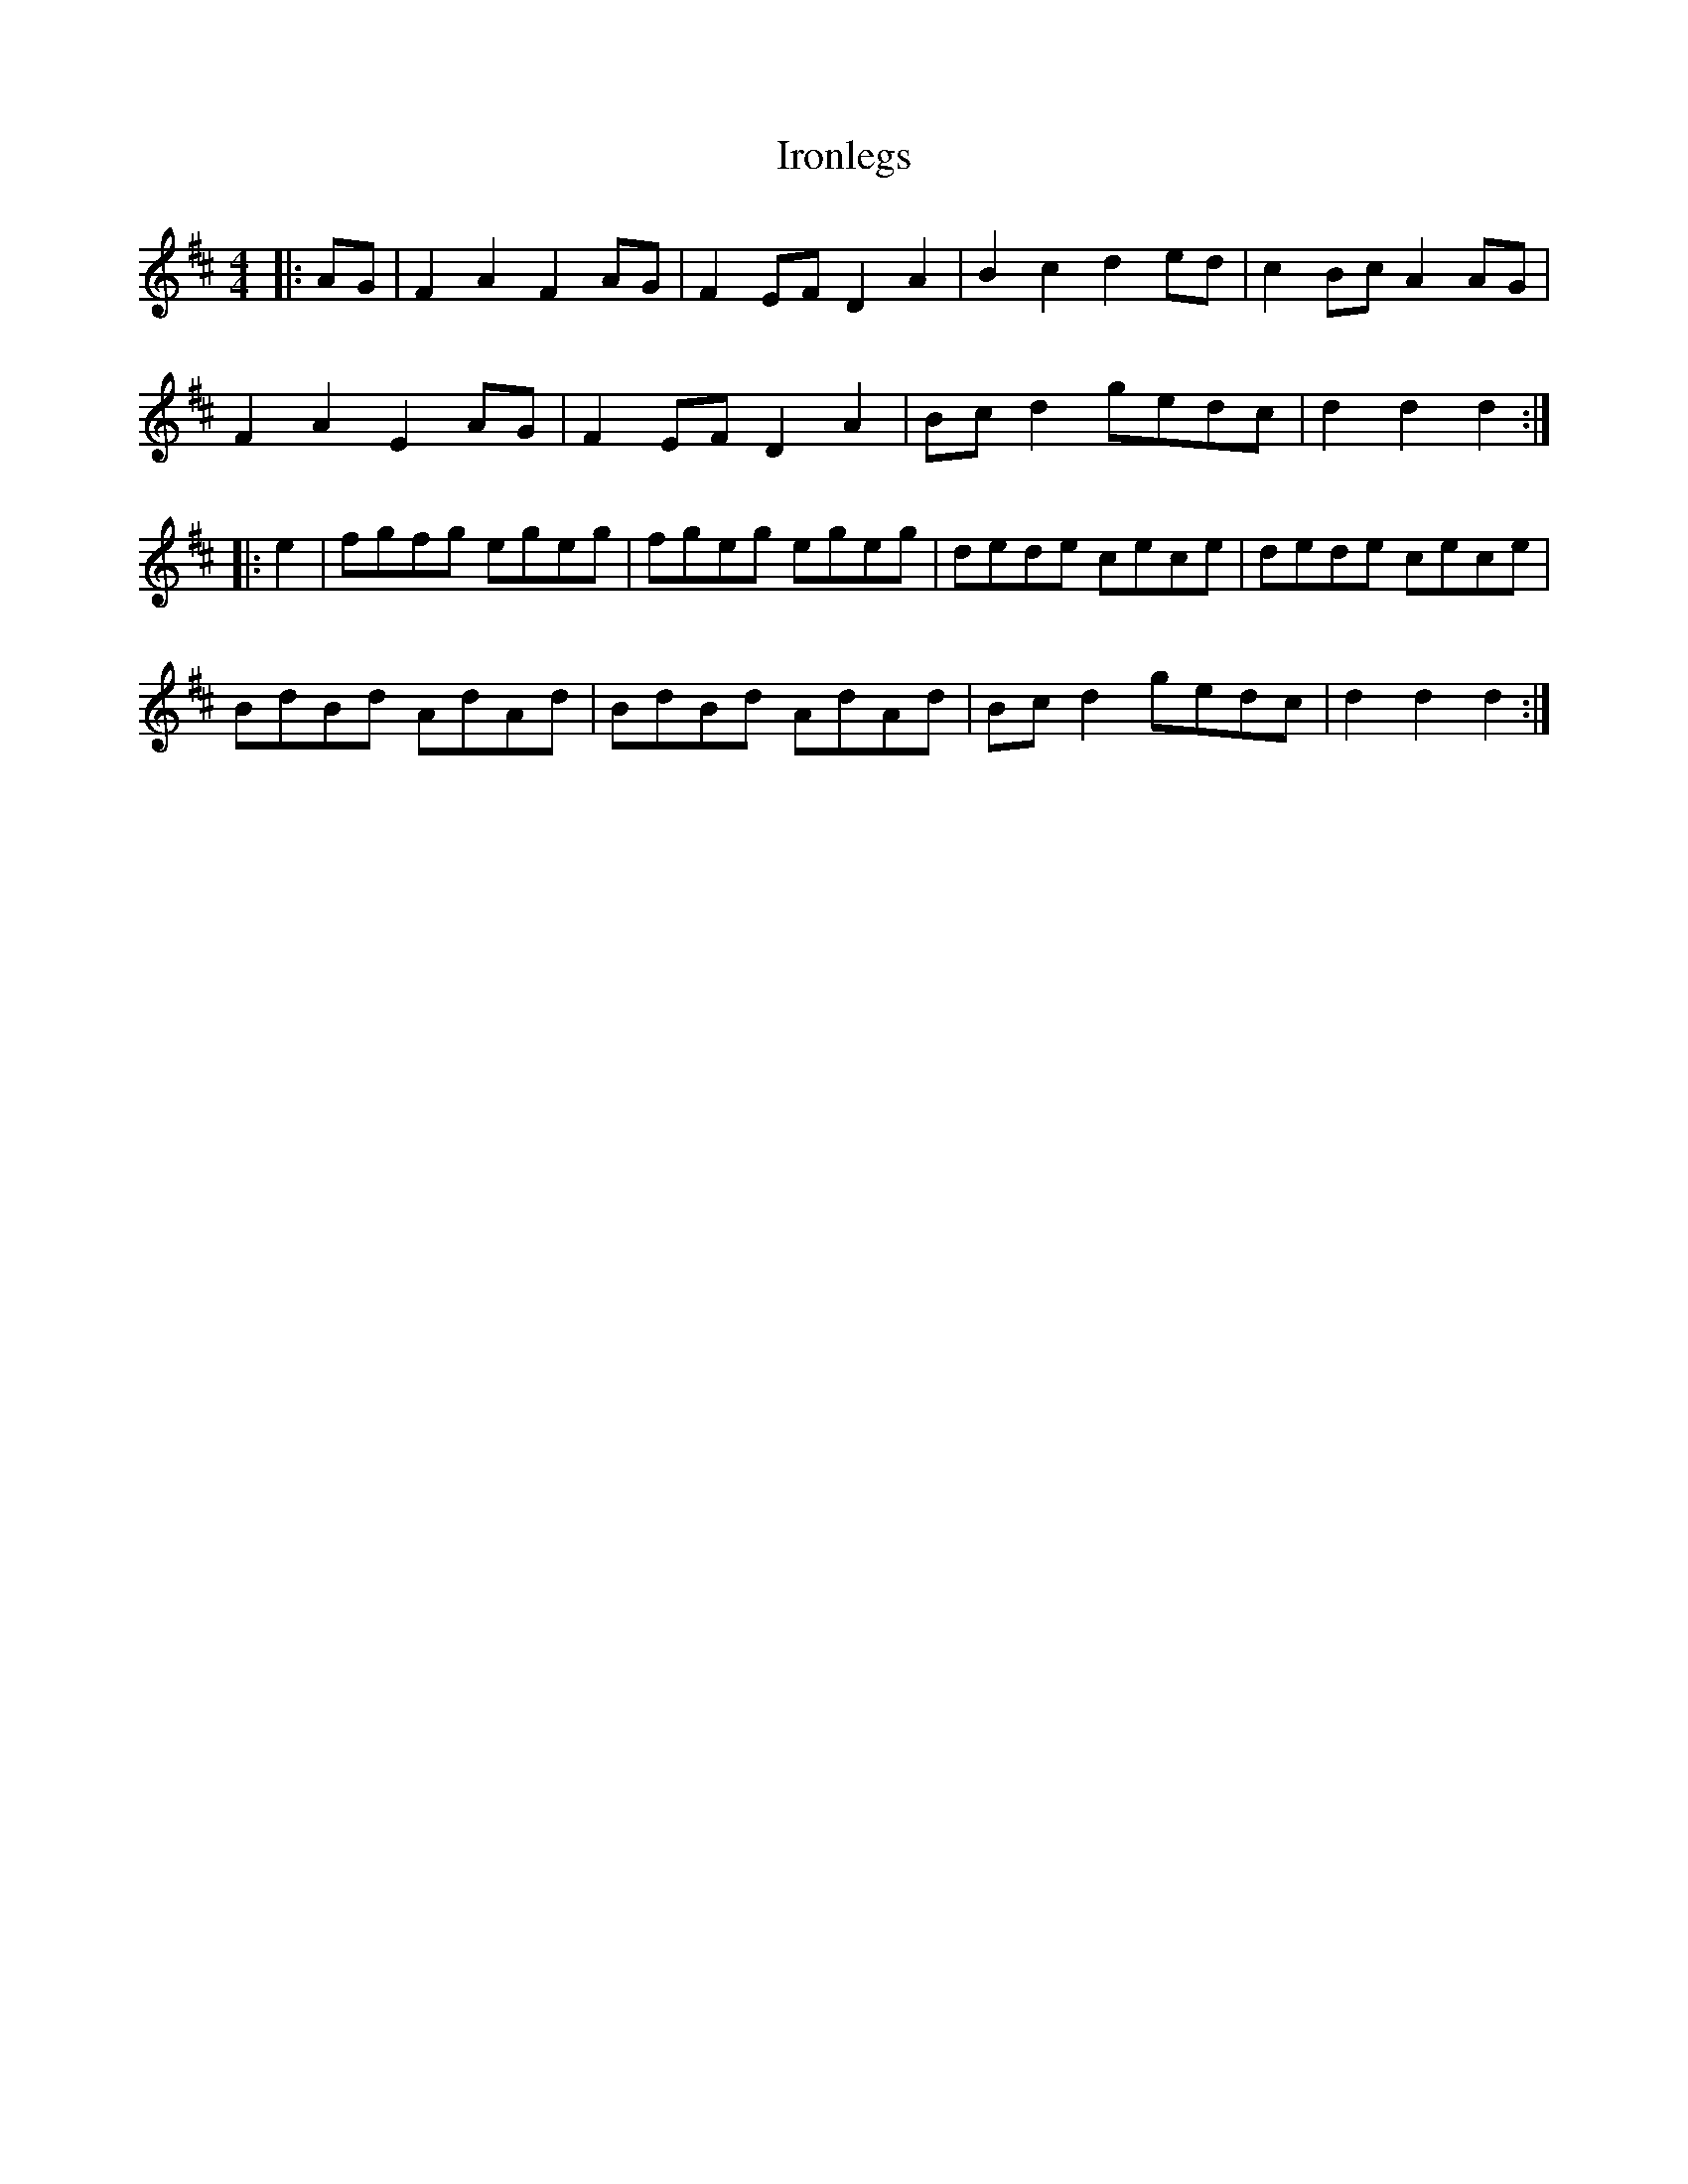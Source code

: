 X: 19163
T: Ironlegs
R: hornpipe
M: 4/4
K: Dmajor
|:AG|F2 A2 F2 AG|F2 EF D2 A2|B2 c2 d2 ed|c2 Bc A2 AG|
F2 A2 E2 AG|F2 EF D2 A2|Bc d2 gedc|d2 d2 d2:|
|:e2|fgfg egeg|fgeg egeg|dede cece|dede cece|
BdBd AdAd|BdBd AdAd|Bc d2 gedc|d2 d2 d2:|

